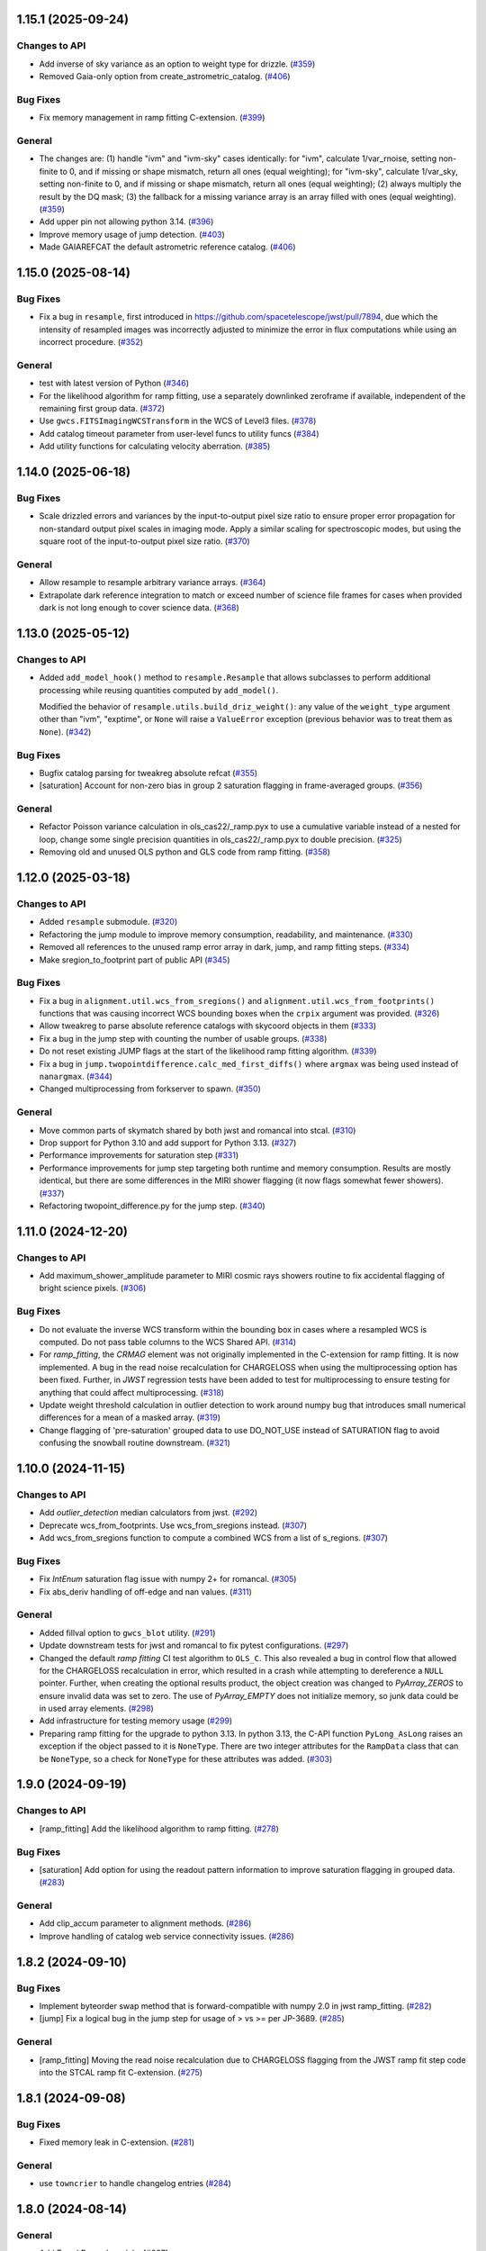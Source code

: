 1.15.1 (2025-09-24)
===================

Changes to API
--------------

- Add inverse of sky variance as an option to weight type for drizzle. (`#359
  <https://github.com/spacetelescope/stcal/issues/359>`_)
- Removed Gaia-only option from create_astrometric_catalog. (`#406
  <https://github.com/spacetelescope/stcal/issues/406>`_)


Bug Fixes
---------

- Fix memory management in ramp fitting C-extension. (`#399
  <https://github.com/spacetelescope/stcal/issues/399>`_)


General
-------

- The changes are: (1) handle "ivm" and "ivm-sky" cases identically: for "ivm",
  calculate 1/var_rnoise, setting non-finite to 0, and if missing or shape
  mismatch, return all ones (equal weighting); for "ivm-sky", calculate
  1/var_sky, setting non-finite to 0, and if missing or shape mismatch, return
  all ones (equal weighting); (2) always multiply the result by the DQ mask;
  (3) the fallback for a missing variance array is an array filled with ones
  (equal weighting). (`#359
  <https://github.com/spacetelescope/stcal/issues/359>`_)
- Add upper pin not allowing python 3.14. (`#396
  <https://github.com/spacetelescope/stcal/issues/396>`_)
- Improve memory usage of jump detection. (`#403
  <https://github.com/spacetelescope/stcal/issues/403>`_)
- Made GAIAREFCAT the default astrometric reference catalog. (`#406
  <https://github.com/spacetelescope/stcal/issues/406>`_)


1.15.0 (2025-08-14)
===================

Bug Fixes
---------

- Fix a bug in ``resample``, first introduced in
  https://github.com/spacetelescope/jwst/pull/7894, due which the intensity of
  resampled images was incorrectly adjusted to minimize the error in flux
  computations while using an incorrect procedure. (`#352
  <https://github.com/spacetelescope/stcal/issues/352>`_)


General
-------

- test with latest version of Python (`#346
  <https://github.com/spacetelescope/stcal/issues/346>`_)
- For the likelihood algorithm for ramp fitting, use a separately downlinked
  zeroframe if available, independent of the remaining first group data. (`#372
  <https://github.com/spacetelescope/stcal/issues/372>`_)
- Use ``gwcs.FITSImagingWCSTransform`` in the WCS of Level3 files. (`#378
  <https://github.com/spacetelescope/stcal/issues/378>`_)
- Add catalog timeout parameter from user-level funcs to utility funcs (`#384
  <https://github.com/spacetelescope/stcal/issues/384>`_)
- Add utility functions for calculating velocity aberration. (`#385
  <https://github.com/spacetelescope/stcal/issues/385>`_)


1.14.0 (2025-06-18)
===================

Bug Fixes
---------

- Scale drizzled errors and variances by the input-to-output pixel size ratio
  to ensure proper error propagation for non-standard output pixel scales in
  imaging mode.  Apply a similar scaling for spectroscopic modes, but using the
  square root of the input-to-output pixel size ratio. (`#370
  <https://github.com/spacetelescope/stcal/issues/370>`_)


General
-------

- Allow resample to resample arbitrary variance arrays. (`#364
  <https://github.com/spacetelescope/stcal/issues/364>`_)
- Extrapolate dark reference integration to match or exceed number of science
  file frames for cases when provided dark is not long enough to cover science
  data. (`#368 <https://github.com/spacetelescope/stcal/issues/368>`_)


1.13.0 (2025-05-12)
===================

Changes to API
--------------

- Added ``add_model_hook()`` method to ``resample.Resample`` that
  allows subclasses to perform additional processing while
  reusing quantities computed by ``add_model()``.


  Modified the behavior of ``resample.utils.build_driz_weight()``: any
  value of the ``weight_type`` argument other than "ivm", "exptime", or
  ``None``
  will raise a ``ValueError`` exception (previous behavior was to treat them
  as ``None``). (`#342 <https://github.com/spacetelescope/stcal/issues/342>`_)


Bug Fixes
---------

- Bugfix catalog parsing for tweakreg absolute refcat (`#355
  <https://github.com/spacetelescope/stcal/issues/355>`_)
- [saturation] Account for non-zero bias in group 2 saturation flagging in
  frame-averaged groups. (`#356
  <https://github.com/spacetelescope/stcal/issues/356>`_)


General
-------

- Refactor Poisson variance calculation in ols_cas22/_ramp.pyx to use a
  cumulative variable instead of a nested for loop, change some single
  precision quantities in ols_cas22/_ramp.pyx to double precision. (`#325
  <https://github.com/spacetelescope/stcal/issues/325>`_)
- Removing old and unused OLS python and GLS code from ramp fitting. (`#358
  <https://github.com/spacetelescope/stcal/issues/358>`_)


1.12.0 (2025-03-18)
===================

Changes to API
--------------

- Added ``resample`` submodule. (`#320
  <https://github.com/spacetelescope/stcal/issues/320>`_)
- Refactoring the jump module to improve memory consumption, readability, and
  maintenance. (`#330 <https://github.com/spacetelescope/stcal/issues/330>`_)
- Removed all references to the unused ramp error array in dark, jump, and ramp
  fitting steps. (`#334 <https://github.com/spacetelescope/stcal/issues/334>`_)
- Make sregion_to_footprint part of public API (`#345
  <https://github.com/spacetelescope/stcal/issues/345>`_)


Bug Fixes
---------

- Fix a bug in ``alignment.util.wcs_from_sregions()`` and
  ``alignment.util.wcs_from_footprints()`` functions that was causing incorrect
  WCS bounding boxes
  when the ``crpix`` argument was provided. (`#326
  <https://github.com/spacetelescope/stcal/issues/326>`_)
- Allow tweakreg to parse absolute reference catalogs with skycoord objects in
  them (`#333 <https://github.com/spacetelescope/stcal/issues/333>`_)
- Fix a bug in the jump step with counting the number of usable groups. (`#338
  <https://github.com/spacetelescope/stcal/issues/338>`_)
- Do not reset existing JUMP flags at the start of the likelihood ramp fitting
  algorithm. (`#339 <https://github.com/spacetelescope/stcal/issues/339>`_)
- Fix a bug in ``jump.twopointdifference.calc_med_first_diffs()`` where
  ``argmax`` was being used instead of ``nanargmax``. (`#344
  <https://github.com/spacetelescope/stcal/issues/344>`_)
- Changed multiprocessing from forkserver to spawn. (`#350
  <https://github.com/spacetelescope/stcal/issues/350>`_)


General
-------

- Move common parts of skymatch shared by both jwst and romancal into stcal.
  (`#310 <https://github.com/spacetelescope/stcal/issues/310>`_)
- Drop support for Python 3.10 and add support for Python 3.13. (`#327
  <https://github.com/spacetelescope/stcal/issues/327>`_)
- Performance improvements for saturation step (`#331
  <https://github.com/spacetelescope/stcal/issues/331>`_)
- Performance improvements for jump step targeting both runtime and memory
  consumption. Results are mostly identical, but there are some differences in
  the MIRI shower flagging (it now flags somewhat fewer showers). (`#337
  <https://github.com/spacetelescope/stcal/issues/337>`_)
- Refactoring twopoint_difference.py for the jump step. (`#340
  <https://github.com/spacetelescope/stcal/issues/340>`_)


1.11.0 (2024-12-20)
===================

Changes to API
--------------

- Add maximum_shower_amplitude parameter to MIRI cosmic rays showers routine
  to fix accidental flagging of bright science pixels. (`#306
  <https://github.com/spacetelescope/stcal/issues/306>`_)


Bug Fixes
---------

- Do not evaluate the inverse WCS transform within the bounding box in cases
  where a resampled WCS is computed. Do not pass table columns to the WCS
  Shared API. (`#314 <https://github.com/spacetelescope/stcal/issues/314>`_)
- For `ramp_fitting`, the `CRMAG` element was not originally implemented in
  the C-extension for ramp fitting.  It is now implemented.  A bug in the read
  noise recalculation for CHARGELOSS when using the multiprocessing option has
  been fixed.  Further, in `JWST` regression tests have been added to test for
  multiprocessing to ensure testing for anything that could affect
  multiprocessing. (`#318
  <https://github.com/spacetelescope/stcal/issues/318>`_)
- Update weight threshold calculation in outlier detection to work around numpy
  bug that introduces small numerical differences for a mean of a masked array.
  (`#319 <https://github.com/spacetelescope/stcal/issues/319>`_)
- Change flagging of 'pre-saturation' grouped data to use DO_NOT_USE instead of
  SATURATION flag to avoid confusing the snowball routine downstream. (`#321
  <https://github.com/spacetelescope/stcal/issues/321>`_)


1.10.0 (2024-11-15)
===================

Changes to API
--------------

- Add `outlier_detection` median calculators from jwst. (`#292
  <https://github.com/spacetelescope/stcal/issues/292>`_)
- Deprecate wcs_from_footprints. Use wcs_from_sregions instead. (`#307
  <https://github.com/spacetelescope/stcal/issues/307>`_)
- Add wcs_from_sregions function to compute a combined WCS from a list of
  s_regions. (`#307 <https://github.com/spacetelescope/stcal/issues/307>`_)


Bug Fixes
---------

- Fix `IntEnum` saturation flag issue with numpy 2+ for romancal. (`#305
  <https://github.com/spacetelescope/stcal/issues/305>`_)
- Fix abs_deriv handling of off-edge and nan values. (`#311
  <https://github.com/spacetelescope/stcal/issues/311>`_)


General
-------

- Added fillval option to ``gwcs_blot`` utility. (`#291
  <https://github.com/spacetelescope/stcal/issues/291>`_)
- Update downstream tests for jwst and romancal to fix pytest configurations.
  (`#297 <https://github.com/spacetelescope/stcal/issues/297>`_)
- Changed the default `ramp fitting` CI test algorithm to ``OLS_C``.  This also
  revealed
  a bug in control flow that allowed for the CHARGELOSS recalculation in error,
  which
  resulted in a crash while attempting to dereference a ``NULL`` pointer.
  Further, when
  creating the optional results product, the object creation was changed to
  `PyArray_ZEROS`
  to ensure invalid data was set to zero.  The use of `PyArray_EMPTY` does not
  initialize
  memory, so junk data could be in used array elements. (`#298
  <https://github.com/spacetelescope/stcal/issues/298>`_)
- Add infrastructure for testing memory usage (`#299
  <https://github.com/spacetelescope/stcal/issues/299>`_)
- Preparing ramp fitting for the upgrade to python 3.13.  In python 3.13, the
  C-API
  function ``PyLong_AsLong`` raises an exception if the object passed to it is
  ``NoneType``.  There are two integer attributes for the ``RampData`` class
  that
  can be ``NoneType``, so a check for ``NoneType`` for these attributes was
  added. (`#303 <https://github.com/spacetelescope/stcal/issues/303>`_)


1.9.0 (2024-09-19)
==================

Changes to API
--------------

- [ramp_fitting] Add the likelihood algorithm to ramp fitting. (`#278
  <https://github.com/spacetelescope/stcal/issues/278>`_)


Bug Fixes
---------

- [saturation] Add option for using the readout pattern information to improve
  saturation flagging in grouped data. (`#283
  <https://github.com/spacetelescope/stcal/issues/283>`_)


General
-------

- Add clip_accum parameter to alignment methods. (`#286
  <https://github.com/spacetelescope/stcal/issues/286>`_)
- Improve handling of catalog web service connectivity issues. (`#286
  <https://github.com/spacetelescope/stcal/issues/286>`_)


1.8.2 (2024-09-10)
==================

Bug Fixes
---------

- Implement byteorder swap method that is forward-compatible with numpy 2.0 in
  jwst ramp_fitting. (`#282
  <https://github.com/spacetelescope/stcal/issues/282>`_)
- [jump] Fix a logical bug in the jump step for usage of > vs >= per JP-3689.
  (`#285 <https://github.com/spacetelescope/stcal/issues/285>`_)


General
-------

- [ramp_fitting] Moving the read noise recalculation due to CHARGELOSS flagging
  from
  the JWST ramp fit step code into the STCAL ramp fit C-extension. (`#275
  <https://github.com/spacetelescope/stcal/issues/275>`_)


1.8.1 (2024-09-08)
==================

Bug Fixes
---------

- Fixed memory leak in C-extension. (`#281
  <https://github.com/spacetelescope/stcal/issues/281>`_)


General
-------

- use ``towncrier`` to handle changelog entries (`#284
  <https://github.com/spacetelescope/stcal/issues/284>`_)


1.8.0 (2024-08-14)
==================

General
-------

- Add TweakReg submodule. [#267]

ramp_fitting
~~~~~~~~~~~~

- Move the CHARGELOSS read noise variance recalculation from the JWST step
  code to the C extension to simplify the code and improve performance.[#275]

Changes to API
--------------

- Add ``outlier_detection`` submodule with ``utils`` included
  from jwst. [#270] 

1.7.3 (2024-07-05)
==================

Bug Fixes
---------

ramp_fitting
~~~~~~~~~~~~

- Fix bugs in the C algorithm Poisson variance calculation when provided with
  an average dark current. [#269]

- When OLS_C was selected as the ramp fitting algorithm with multiprocessing, the C
  extension was not called.  The old python code was called.  This bug has been fixed,
  so the C extension is properly run when selecting multiprocessing. [#268]

1.7.2 (2024-06-12)
==================

General
-------

- build with Numpy 2.0 release candidate [#260]

Bug Fixes
---------

jump
~~~~
- Flag asymmetrical snowballs that are missed by the current code (JP-3638). This was changed to
  not require that the center of the snowball jump ellipse is a saturated
  pixel. [#261]

1.7.1 (2024-05-21)
==================

Bug Fixes
---------

jump
~~~~

- Catch some additional warnings about all-NaN slices. [#258]

ramp_fitting
~~~~~~~~~~~~

- Fix a bug in Poisson variance calculation visible when providing an average
  dark current value in which the specified dark current was not converted to the
  appropriate units for pixels with negative slopes.  This resulted in
  incorrect SCI, ERR, and VAR_POISSON values. Also required revising the approach
  for catching all-zero variance cases when average dark current was not
  specified. [#255]

- Refactor ramp fitting using a C extension to improve performance. [#156]

1.7.0 (2024-03-25)
==================

Changes to API
--------------

jump
~~~~

- Switch multiprocessing method to ``fork_server``. [#249]

ramp_fitting
~~~~~~~~~~~~

- Switch multiprocessing method to ``fork_server``. [#249]

Bug Fixes
---------

jump
~~~~

- Updated the shower flagging code to mask reference pixels, require a minimum
  number of groups to trigger the detection, and use all integrations to determine
  the median value. [#248]

ramp_fitting
~~~~~~~~~~~~

- Changed the data type of three variables that are used in measuring
  the jump free segments of integrations. The variables were uint8 and
  they would yield wrong results for integrations with more than 256
  groups. [#251]

- Use ``sqrtf`` instead of ``sqrt`` in ols_cas22 ramp fitting with
  jump detection to avoid small numerical errors on different systems
  due to a cast to/from double. [#252]


Other
-----

jump
~~~~

- Enable the use of multiple integrations to find outliers. Also,
  when the number of groups is above a threshold, use single pass
  outlier flagging rather than the iterative flagging. [#242]

- Use ``sqrtf`` instead of ``sqrt`` in ols_cas22 ramp fitting with
  jump detection to avoid small numerical errors on different systems
  due to a cast to/from double. [#252]

1.6.1 (2024-02-29)
==================

Changes to API
--------------

ramp_fitting
~~~~~~~~~~~~

- Add ``average_dark_current`` to calculations of poisson variance. [#243]

1.6.0 (2024-02-15)
==================

Changes to API
--------------

jump
~~~~

- Add in the flagging of groups in the integration after a snowball
  occurs. The saturated core of the snowball gets flagged as jump
  for a number of groups passed in as a parameter [#238]

Bug Fixes
---------

jump
~~~~

- Fixed the computation of the number of rows per slice for multiprocessing, which
  was causing different results when running the step with multiprocess [#239]

- Fix the code to at least always flag the group with the shower and the requested
  groups after the primary shower. [#237]

Other
-----

jump
~~~~

- Reorganize jump docs between the jwst and stcal repos. [#240]

ramp_fitting
~~~~~~~~~~~~

- Reorganize ramp_fitting docs between the jwst and stcal repos. [#240]


1.5.2 (2023-12-13)
==================

- non-code updates to testing and development infrastructure

1.5.1 (2023-11-16)
==================

- re-release to publish source distribution

1.5.0 (2023-11-15)
==================

Other
-----

- Added ``alignment`` sub-package. [#179]

- Enable automatic linting and code style checks [#187]

ramp_fitting
~~~~~~~~~~~~

- Refactor Casertano, et.al, 2022 uneven ramp fitting and incorporate the matching
  jump detection algorithm into it. [#215]

- Fix memory issue with Cas22 uneven ramp fitting [#226]

- Fix some bugs in the jump detection algorithm within the Cas22 ramp fitting [#227]

- Moving some CI tests from JWST to STCAL. [#228, spacetelescope/jwst#6080]

- Significantly improve the performance of the Cas22 uneven ramp fitting algorithm. [#229]

Changes to API
--------------

-

Bug Fixes
---------

-

1.4.4 (2023-09-15)
==================

Other
-----

- small hotfix for Numpy 2.0 deprecations [#211]

1.4.3 (2023-09-13)
==================

Changes to API
--------------

saturation
~~~~~~~~~~

- Added read_pattern argument to flag_saturated_pixels.  When used,
  this argument adjusts the saturation group-by-group to handle
  different numbers of frames entering different groups for Roman.
  When not set, the original behavior is preserved. [#188]

Bug Fixes
---------

- Fixed failures with Numpy 2.0. [#210, #211]

Other
-----

jump
~~~~

- enable the detection of snowballs that occur in frames that are
  within a group. [#207]

- Added more allowable selections for the number of cores to use for
  multiprocessing [#183]

- Fixed the computation of the number of rows per slice for multiprocessing,
  which caused different results when running the step with multiprocess [#239]

ramp_fitting
~~~~~~~~~~~~

- Added more allowable selections for the number of cores to use for
  multiprocessing [#183]

- Updating variance computation for invalid integrations, as well as
  updating the median rate computation by excluding groups marked as
  DO_NOT_USE. [#208]

- Implement the Casertano, et.al, 2022 uneven ramp fitting [#175]

1.4.2 (2023-07-11)
==================

Bug Fixes
---------

jump
~~~~

- Added setting of number_extended_events for non-multiprocessing
  mode. This is the value that is put into the header keyword EXTNCRS. [#178]

1.4.1 (2023-06-29)
==================

Bug Fixes
---------

jump
~~~~

- Added setting of number_extended_events for non-multiprocessing
  mode. This is the value that is put into the header keyword EXTNCRS. [#178]

1.4.1 (2023-06-29)

Bug Fixes
---------

jump
~~~~

- Added statement to prevent the number of cores used in multiprocessing from
  being larger than the number of rows. This was causing some CI tests to fail. [#176]

1.4.0 (2023-06-27)
==================

Bug Fixes
---------

jump
~~~~

- Updated the jump detection to switch to using the numpy sigmaclip routine to
  find the actual rms across integrations when there are at least 101 integrations
  in the exposure. This still allows cosmic rays and snowballs/showers to be flagged
  without being affected by slope variations due to either brigher-fatter/charge-spilling
  or errors in the nonlinearity correction.
  Also added the counting of the number of cosmic rays and snowballs/showers that
  is then placed in the FITS header in the JWST routines. [#174]

ramp_fitting
~~~~~~~~~~~~

- Changing where time division occurs during ramp fitting in order to
  properly handle special cases where the time is not group time, such
  as when ZEROFRAME data is used, so the time is frame time. [#173]

- Added another line of code to be included in the section where warnings are turned
  off. The large number of warnings can cause a hang in the Jupyter notebook when
  running with multiprocessing. [#174]

Changes to API
--------------

-

Other
-----

-

1.3.8 (2023-05-31)
==================

Bug Fixes
---------

dark_current
~~~~~~~~~~~~

- Fixed handling of MIRI segmented data files so that the correct dark
  integrations get subtracted from the correct science integrations. [#165]

ramp_fitting
~~~~~~~~~~~~

- Correct the "averaging" of the final image slope by properly excluding
  variances as a part of the denominator from integrations with invalid slopes.
  [#167]
- Removing the usage of ``numpy.where`` where possible for performance
  reasons. [#169]

1.3.7 (2023-04-26)
==================

Bug Fixes
---------

ramp_fitting
~~~~~~~~~~~~

- Correctly compute the number of groups in a segment to properly compute the
  optimal weights for the OLS ramp fitting algorithm.  Originally, this
  computation had the potential to include groups not in the segment being
  computed. [#163]

Changes to API
--------------

- Drop support for Python 3.8 [#162]

1.3.6 (2023-04-19)
==================

Bug Fixes
---------

ramp_fitting
~~~~~~~~~~~~

- The ``meta`` tag was missing when checking for ``drop_frame1``.  It has been
  added to the check. [#161]


Changes to API
--------------

-

Other
-----

- Remove use of deprecated ``pytest-openfiles`` ``pytest`` plugin. This has been replaced by
  catching ``ResourceWarning``. [#159]


1.3.5 (2023-03-30)
==================

Bug Fixes
---------

jump
~~~~

- Updated the code for both NIR Snowballs and MIRI Showers. The snowball
  flagging will now extend the saturated core of snowballs. Also,
  circles are no longer used for snowballs preventing the huge circles
  of flagged pixels from a glancing CR.
  Shower code is completely new and is now able to find extended
  emission far below the single pixel SNR. It also allows detected
  showers to flag groups after the detection. [#144]

ramp_fitting
~~~~~~~~~~~~

- During multiprocessing, if the number of processors requested are greater
  than the number of rows in the image, then ramp fitting errors out.  To
  prevent this error, during multiprocessing, the number of processors actually
  used will be no greater than the number of rows in the image. [#154]

Other
~~~~~

- Remove the ``dqflags``, ``dynamicdq``, and ``basic_utils`` modules and replace
  them with thin imports from ``stdatamodels`` where the code as been moved. [#146]

- update minimum version of ``numpy`` to ``1.20`` and add minimum dependency testing to CI [#153]

- restore ``opencv-python`` to a hard dependency [#155]

1.3.4 (2023-02-13)
==================

Bug Fixes
---------

ramp_fitting
~~~~~~~~~~~~

- Changed computations for ramps that have only one good group in the 0th
  group.  Ramps that have a non-zero groupgap should not use group_time, but
  (NFrames+1)*TFrame/2, instead. [#142]

1.3.3 (2023-01-26)
==================

Bug Fixes
---------

ramp_fitting
~~~~~~~~~~~~

- Fixed zeros that should be NaNs in rate and rateints product and suppressed
  a cast warning due to attempts to cast NaN to an integer. [#141]

Changes to API
--------------

dark
----

- Modified dark class to support quantities in Roman.[#140]

1.3.2 (2023-01-10)
==================

Bug Fixes
---------

ramp_fitting
~~~~~~~~~~~~

- Changed a cast due to numpy deprecation that now throws a warning.  The
  negation of a DQ flag then cast to a np.uint32 caused an over flow.  The
  flag is now cast to a np.uint32 before negation. [#139]


1.3.1 (2023-01-03)
==================

Bug Fixes
---------

- improve exception handling when attempting to use ellipses without ``opencv-python`` installed [#136]

1.3.0 (2022-12-15)
==================

General
-------

- use ``tox`` environments [#130]

Changes to API
--------------

- Added support for Quantities in models required for the RomanCAL
  pipeline. [#124]

ramp_fitting
~~~~~~~~~~~~

- Set values in the rate and rateints product to NaN when no usable data is
  available to compute slopes. [#131]


1.2.2 (2022-12-01)
==================

General
-------

- Moved build configuration from ``setup.cfg`` to ``pyproject.toml`` to support PEP621 [#95]

- made dependency on ``opencv-python`` conditional [#126]


ramp_fitting
~~~~~~~~~~~~

- Set saturation flag only for full saturation.  The rateints product will
  have the saturation flag set for an integration only if saturation starts
  in group 0.  The rate product will have the saturation flag set only if
  each integration for a pixel is marked as fully saturated. [#125]

1.2.1 (2022-10-14)
==================

Bug Fixes
---------

jump
~~~~
- Changes to limit the expansion of MIRI shower ellipses to be the same
  number of pixels for both the major and minor axis. JP-2944 [#123]

1.2.0 (2022-10-07)
==================

Bug Fixes
---------

dark_current
~~~~~~~~~~~~

- Bug fix for computation of the total number of frames when science data
  use on-board frame averaging and/or group gaps. [#121]

jump
~~~~

- Changes to flag both NIR snowballs and MIRI showers
  for  JP-#2645. [#118]

- Early in the step, the object arrays are converted from DN to electrons
  by multiplying by the gain. The values need to be reverted back to DN
  at the end of the step. [#116]

1.1.0 (2022-08-17)
==================

General
-------

- Made style changes due to the new 5.0.3 version of flake8, which
  noted many missing white spaces after keywords. [#114]

Bug Fixes
---------

ramp_fitting
~~~~~~~~~~~~

- Updating multi-integration processing to correctly combine multiple
  integration computations for the final image information. [#108]

- Fixed crash due to two group ramps with saturated groups that used
  an intermediate array with an incorrect shape. [#109]

- Updating how NaNs and DO_NOT_USE flags are handled in the rateints
  product. [#112]

- Updating how GLS handles bad gain values.  NaNs and negative gain
  values have the DO_NOT_USE and NO_GAIN_VALUE flag set.  Any NaNs
  found in the image data are set to 0.0 and the corresponding DQ flag
  is set to DO_NOT_USE. [#115]

Changes to API
--------------

jump
~~~~

 - Added flagging after detected ramp jumps based on two DN thresholds and
   two number of groups to flag [#110]

1.0.0 (2022-06-24)
==================

Bug Fixes
---------

ramp_fitting
~~~~~~~~~~~~

- Adding special case handler for GLS to handle one group ramps. [#97]

- Updating how one group suppression and ZEROFRAME processing works with
  multiprocessing, as well as fixing the multiprocessing failure. [#99]

- Changing how ramp fitting handles fully saturated ramps. [#102]

saturation
~~~~~~~~~~

- Modified the saturation threshold applied to pixels flagged with
  NO_SAT_CHECK, so that they never get flagged as saturated. [#106]

Changes to API
--------------

ramp_fitting
~~~~~~~~~~~~

- The tuple ``integ_info`` no longer returns ``int_times`` as a part of it,
  so the tuple is one element shorter. [#99]

- For fully saturated exposures, all returned values are ``None``, instead
  of tuples. [#102]

saturation
~~~~~~~~~~~

- Changing parameter name in twopoint_difference from 'normal_rej_thresh' to rejection_thresh' for consistency. [#105]

Other
-----

general
~~~~~~~

- Update CI workflows to cache test environments and depend upon style and security checks [#96]
- Increased required ``Python`` version from ``>=3.7`` to ``>=3.8`` (to align with ``astropy``) [#98]

0.7.3 (2022-05-20)
==================

Bug Fixes
---------

jump
~~~~

- Update ``twopoint_difference.py`` [#90]

ramp_fitting
~~~~~~~~~~~~

- Updating the one good group ramp suppression handler works. [#92]

0.7.2 (2022-05-19)
==================

Bug Fixes
---------

ramp_fitting
~~~~~~~~~~~~

- Fix for accessing zero-frame in model to account for Roman data not using
  zero-frame. [#89]


0.7.1 (2022-05-16)
==================

Bug Fixes
---------

jump
~~~~
- Enable multiprocessing for jump detection, which is controlled by the 'max_cores' parameter. [#87]

0.7.0 (2022-05-13)
==================

Bug Fixes
---------

linearity
~~~~~~~~~
- Added functionality to linearly process ZEROFRAME data the same way
  as the SCI data. [#81]

ramp_fitting
~~~~~~~~~~~~
- Added functionality to use ZEROFRAME data in place of group 0 data
  for ramps that are fully saturated, but still have good ZEROFRAME
  data. [#81]

saturation
~~~~~~~~~~
- Added functionality to process ZEROFRAME data for saturation the same
  way as the SCI data. [#81]


0.6.4 (2022-05-02)
==================

Bug Fixes
---------

saturation
~~~~~~~~~~

- Added in functionality to deal with charge spilling from saturated pixels onto neighboring pixels [#83]

0.6.3 (2022-04-27)
==================

Bug Fixes
---------

- Pin astropy min version to 5.0.4. [#82]

- Fix for jumps in first good group after dropping groups [#84]


0.6.2 (22-03-29)
================

Bug Fixes
---------

jump
~~~~
- Neighboring pixels with 'SATURATION' or 'DONOTUSE' flags are no longer flagged as jumps. [#79]

ramp_fitting
~~~~~~~~~~~~

- Adding feature to use ZEROFRAME for ramps that are fully saturated, but
  the ZEROFRAME data for that ramp is good. [#81]

0.6.1 (22-03-04)
================

Bug Fixes
---------

ramp_fitting
~~~~~~~~~~~~

- Adding feature to suppress calculations for saturated ramps having only
  the 0th group be a good group.  [#76]

0.6.0 (22-01-14)
================

Bug Fixes
---------

ramp_fitting
~~~~~~~~~~~~

- Adding GLS code back to ramp fitting. [#64]

jump
~~~~

- Fix issue in jump detection that occurred when there were only 2 usable
  differences with no other groups flagged. This PR also added tests and
  fixed some of the logging statements in twopoint difference. [#74]

0.5.1 (2022-01-07)
==================

Bug Fixes
---------

jump
~~~~

- fixes to several existing errors in the jump detection step. added additional
  tests to ensure step is no longer flagging jumps for pixels with only two
  usable groups / one usable diff. [#72]

0.5.0 (2021-12-28)
==================

Bug Fixes
---------

dark_current
~~~~~~~~~~~~

- Moved dark current code from JWST to STCAL. [#63]

0.4.3 (2021-12-27)
==================

Bug Fixes
---------

linearity
~~~~~~~~~
- Let software set the pixel dq flag to NO_LIN_CORR if linear term of linearity coefficient is zero. [#65]

ramp_fitting
~~~~~~~~~~~~

- Fix special handling for 2 group ramp. [#70]

- Fix issue with inappropriately including a flagged group at the beginning
  of a ramp segment. [#68]

- Changed Ramp Fitting Documentation [#61]

0.4.2 (2021-10-28)
==================

Bug Fixes
---------

ramp_fitting
~~~~~~~~~~~~

- For slopes with negative median rates, the Poisson variance is zero. [#59]

- Changed the way the final DQ array gets computed when handling the DO_NOT_USE
  flag for multi-integration data. [#60]

0.4.1 (2021-10-14)
==================

Bug Fixes
---------

jump_detection
~~~~~~~~~~~~~~

- Reverts "Fix issue with flagging for MIRI three and four group integrations. [#44]


0.4.0 (2021-10-13)
==================

Bug Fixes
---------

jump_detection
~~~~~~~~~~~~~~

- Fix issue with flagging for MIRI three and four group integrations. [#44]

linearity
~~~~~~~~~

- Adds common code for linearity correction [#55]

ramp_fitting
~~~~~~~~~~~~

- Global DQ variable removed [#54]

0.3.0 (2021-09-28)
==================

Bug Fixes
---------

saturation
~~~~~~~~~~

- Adds common code for saturation [#39]


0.2.5 (2021-08-27)
==================

Bug Fixes
---------

jump
~~~~

- added tests for two point difference [#37]

ramp_fitting
~~~~~~~~~~~~

- Adds support for Roman ramp data. [#43] [#49]

0.2.4 (2021-08-26)
==================

Bug Fixes
---------

Workaround for setuptools_scm issues with recent versions of pip. [#45]


0.2.3 (2021-08-06)
==================

Bug Fixes
---------

jump
~~~~
- documentation changes + docs for jump detection [#14]

ramp_fitting
~~~~~~~~~~~~

- Fix ramp fitting multiprocessing. [#30]


0.2.2 (2021-07-19)
==================

Bug Fixes
---------

jump
~~~~

- Move common ``jump`` code to stcal [#27]

ramp_fitting
~~~~~~~~~~~~

- Implemented multiprocessing for OLS. [#30]
- Added DQ flag parameter to `ramp_fit` [#25]
- Reduced data model dependency [#26]

0.2.1 (2021-05-20)
==================

Bug Fixes
---------

ramp_fitting
~~~~~~~~~~~~

- Fixed bug for median ramp rate computation in report JP-1950. [#12]


0.2.0 (2021-05-18)
==================

Bug Fixes
---------

ramp_fitting
~~~~~~~~~~~~

- Added ramp fitting code [#6]


0.1.0 (2021-03-19)
==================

- Added code to manipulate bitmasks.
